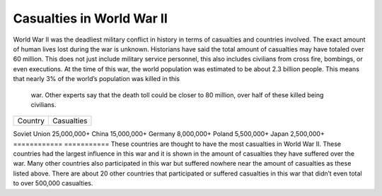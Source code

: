 Casualties in World War II
==========================

World War II was the deadliest military conflict in history in terms of 
casualties and countries involved. The exact amount of human lives lost during 
the war is unknown. Historians have said the total amount of casualties may have 
totaled over 60 million. This does not just include military service personnel, 
this also includes civilians from cross fire, bombings, or even executions. At 
the time of this war, the world population was estimated to be about 2.3 billion 
people. This means that nearly 3% of the world’s population was killed in this
 war. Other experts say that the death toll could be closer to 80 million, over 
 half of these killed being civilians.

=======         ==========
Country         Casualties
=======         ==========

Soviet Union    25,000,000+
China           15,000,000+
Germany         8,000,000+
Poland          5,500,000+
Japan           2,500,000+
============    ===========
These countries are thought to have the most casualties in World War II. These 
countries had the largest influence in this war and it is shown in the amount of 
casualties they have suffered over the war. Many other countries also 
participated in this war but suffered nowhere near the amount of casualties as 
these listed above. There are about 20 other countries that participated or 
suffered casualties in this war that didn’t even total to over 500,000 casualties.
